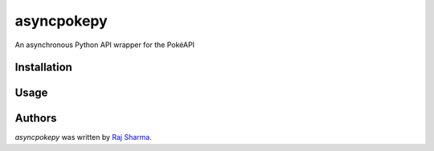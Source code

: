 asyncpokepy
===========

.. image:: https://img.shields.io/pypi/v/asyncpokepy.svg
    :target: https://pypi.python.org/pypi/asyncpokepy
    :alt: Latest PyPI version

.. image:: https://img.shields.io/badge/license-MIT-yellowgreen
    :target: https://mit-license.org
    :alt: MIT License link

.. image:: https://img.shields.io/badge/python-3.6%2B-blue
    :target: https://www.python.org/downloads/
    :alt: Python version 3.6 and above

An asynchronous Python API wrapper for the PokéAPI

Installation
------------

Usage
-----

Authors
-------

`asyncpokepy` was written by `Raj Sharma <yrsharma@icloud.com>`_.
